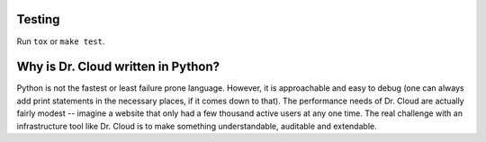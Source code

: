 -------
Testing
-------

Run ``tox`` or ``make test``.


-----------------------------------
Why is Dr. Cloud written in Python?
-----------------------------------

Python is not the fastest or least failure prone language. However, it is
approachable and easy to debug (one can always add print statements in the
necessary places, if it comes down to that). The performance needs of Dr.
Cloud are actually fairly modest -- imagine a website that only had a few
thousand active users at any one time. The real challenge with an
infrastructure tool like Dr. Cloud is to make something understandable,
auditable and extendable.

